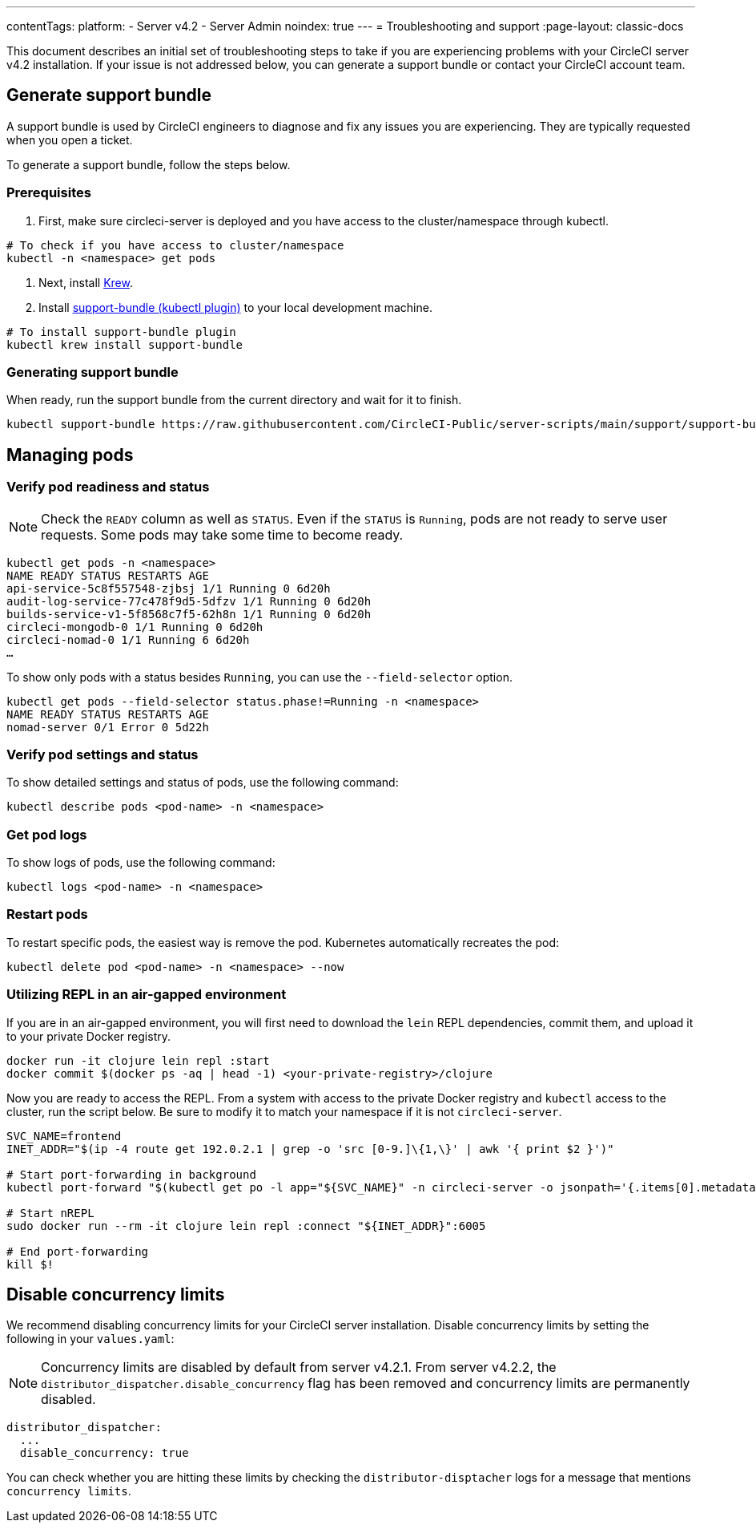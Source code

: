---
contentTags:
  platform:
    - Server v4.2
    - Server Admin
noindex: true
---
= Troubleshooting and support
:page-layout: classic-docs

:page-description: Use this document to find troubleshooting steps if you are having problems with your CircleCI server v4.2 installation.
:icons: font
:toc: macro
:toc-title:

This document describes an initial set of troubleshooting steps to take if you are experiencing problems with your CircleCI server v4.2 installation. If your issue is not addressed below, you can generate a support bundle or contact your CircleCI account team.

toc::[]

[#generate-support-bundle]
== Generate support bundle
A support bundle is used by CircleCI engineers to diagnose and fix any issues you are experiencing. They are typically requested when you open a ticket.

To generate a support bundle, follow the steps below.

=== Prerequisites
. First, make sure circleci-server is deployed and you have access to the cluster/namespace through kubectl.

[source,bash]
----
# To check if you have access to cluster/namespace
kubectl -n <namespace> get pods
----

. Next, install link:https://krew.sigs.k8s.io/docs/user-guide/setup/install/[Krew].

. Install link:https://github.com/replicatedhq/troubleshoot#support-bundle[support-bundle (kubectl plugin)] to your local development machine.

[source,bash]
----
# To install support-bundle plugin
kubectl krew install support-bundle
----

=== Generating support bundle

When ready, run the support bundle from the current directory and wait for it to finish.

[source,bash]
----
kubectl support-bundle https://raw.githubusercontent.com/CircleCI-Public/server-scripts/main/support/support-bundle.yaml
----


[#managing-pods]
== Managing pods

[verify-pod-readiness-and-status]
=== Verify pod readiness and status
NOTE: Check the `READY` column as well as `STATUS`. Even if the `STATUS` is `Running`, pods are not ready to serve user requests. Some pods may take some time to become ready.

[source,bash]
----
kubectl get pods -n <namespace>
NAME READY STATUS RESTARTS AGE
api-service-5c8f557548-zjbsj 1/1 Running 0 6d20h
audit-log-service-77c478f9d5-5dfzv 1/1 Running 0 6d20h
builds-service-v1-5f8568c7f5-62h8n 1/1 Running 0 6d20h
circleci-mongodb-0 1/1 Running 0 6d20h
circleci-nomad-0 1/1 Running 6 6d20h
…
----

To show only pods with a status besides `Running`, you can use the `--field-selector` option.

[source,bash]
----
kubectl get pods --field-selector status.phase!=Running -n <namespace>
NAME READY STATUS RESTARTS AGE
nomad-server 0/1 Error 0 5d22h
----

[#verify-pod-settings-and-status]
=== Verify pod settings and status
To show detailed settings and status of pods, use the following command:

[source,bash]
----
kubectl describe pods <pod-name> -n <namespace>
----

[#get-pod-logs]
=== Get pod logs
To show logs of pods, use the following command:

[source,bash]
----
kubectl logs <pod-name> -n <namespace>
----

[#restart-pods]
=== Restart pods
To restart specific pods, the easiest way is remove the pod. Kubernetes automatically recreates the pod:

[source,bash]
----
kubectl delete pod <pod-name> -n <namespace> --now
----

[#air-gap-repl]
=== Utilizing REPL in an air-gapped environment
If you are in an air-gapped environment, you will first need to download the `lein` REPL dependencies, commit them, and upload it to your private Docker registry.

[source,bash]
----
docker run -it clojure lein repl :start
docker commit $(docker ps -aq | head -1) <your-private-registry>/clojure
----

Now you are ready to access the REPL. From a system with access to the private Docker registry and `kubectl` access to the cluster, run the script below. Be sure to modify it to match your namespace if it is not `circleci-server`.

[source,bash]
----
SVC_NAME=frontend
INET_ADDR="$(ip -4 route get 192.0.2.1 | grep -o 'src [0-9.]\{1,\}' | awk '{ print $2 }')"

# Start port-forwarding in background
kubectl port-forward "$(kubectl get po -l app="${SVC_NAME}" -n circleci-server -o jsonpath='{.items[0].metadata.name}')" --address "${INET_ADDR}" 6005 -n circleci-server &

# Start nREPL
sudo docker run --rm -it clojure lein repl :connect "${INET_ADDR}":6005

# End port-forwarding
kill $!
----

[#disable-concurrency-limits]
== Disable concurrency limits

We recommend disabling concurrency limits for your CircleCI server installation. Disable concurrency limits by setting the following in your `values.yaml`:

NOTE: Concurrency limits are disabled by default from server v4.2.1. From server v4.2.2, the `distributor_dispatcher.disable_concurrency` flag has been removed and concurrency limits are permanently disabled.

[source,yaml]
----
distributor_dispatcher:
  ...
  disable_concurrency: true
----

You can check whether you are hitting these limits by checking the `distributor-disptacher` logs for a message that mentions `concurrency limits`.